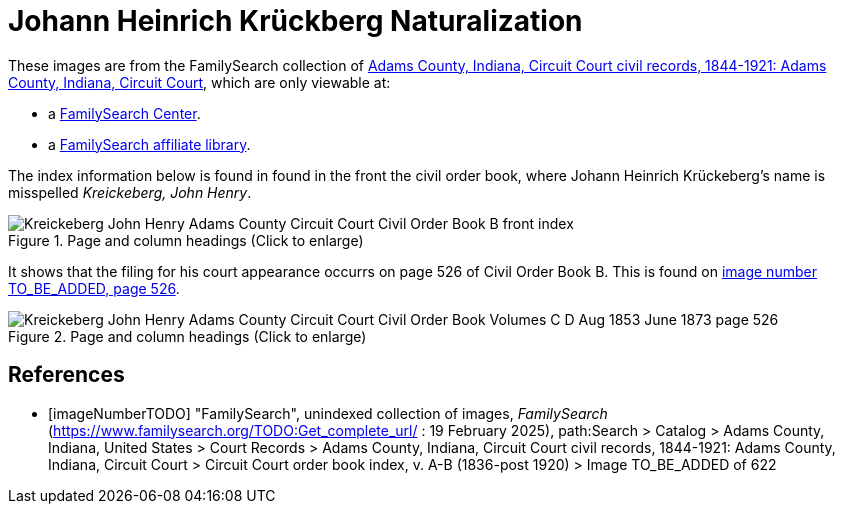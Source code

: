 = Johann Heinrich Krückberg Naturalization

These images are from the FamilySearch collection of link:https://www.familysearch.org/en/search/catalog/1150012[Adams County, Indiana, Circuit Court civil records, 1844-1921: Adams County, Indiana, Circuit Court],
which are only viewable at: 

* a link:https://www.familysearch.org/en/centers/about[FamilySearch Center].
* a link:https://www.familysearch.org/en/affiliates/about[FamilySearch affiliate library].

The index information below is found in found in the front the civil order book, where Johann Heinrich
Krückeberg's name is misspelled _Kreickeberg, John Henry_.

image::Kreickeberg_John_Henry_Adams_County_Circuit_Court_Civil_Order_Book_B_front_index.jpg[align=left,title="Page and column headings (Click to enlarge)",xref=image$Kreickeberg_John_Henry_Adams_County_Circuit_Court_Civil_Order_Book_B_front_index.jpg]

It shows that the filing for his court appearance occurrs on page 526 of Civil Order Book B. This is found on <<imageNumberTODO, image number TO_BE_ADDED, page 526>>.

image::Kreickeberg_John_Henry_Adams_County_Circuit_Court_Civil_Order_Book_Volumes_C-D_Aug_1853-June_1873_page_526.jpg[align=left,title="Page and column headings (Click to enlarge)",xref=image$Kreickeberg_John_Henry_Adams_County_Circuit_Court_Civil_Order_Book_Volumes_C-D_Aug_1853-June_1873_page_526.jpg]

[bibliography]
== References

* [[[imageNumberTODO]]] "FamilySearch", unindexed collection of images, _FamilySearch_ (https://www.familysearch.org/TODO:Get_complete_url/ : 19 February 2025), path:Search > Catalog > Adams County, Indiana, United States > Court Records > 
Adams County, Indiana, Circuit Court civil records, 1844-1921: Adams County, Indiana, Circuit Court > Circuit Court order book index, v. A-B (1836-post 1920) > Image TO_BE_ADDED of 622 
